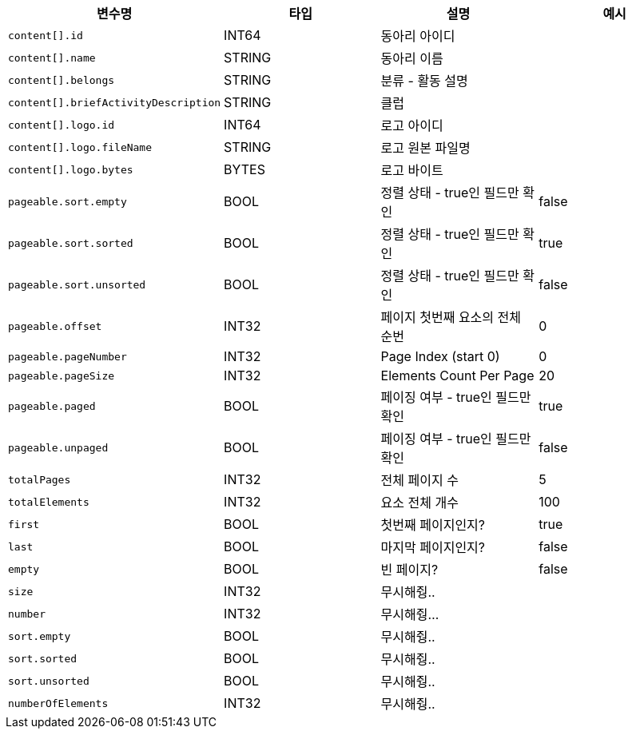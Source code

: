 |===
|변수명|타입|설명|예시

|`+content[].id+`
|INT64
|동아리 아이디
|

|`+content[].name+`
|STRING
|동아리 이름
|

|`+content[].belongs+`
|STRING
|분류 - 활동 설명
|

|`+content[].briefActivityDescription+`
|STRING
|클럽 
|

|`+content[].logo.id+`
|INT64
|로고 아이디
|

|`+content[].logo.fileName+`
|STRING
|로고 원본 파일명
|

|`+content[].logo.bytes+`
|BYTES
|로고 바이트
|

|`+pageable.sort.empty+`
|BOOL
|정렬 상태 - true인 필드만 확인
|false

|`+pageable.sort.sorted+`
|BOOL
|정렬 상태 - true인 필드만 확인
|true

|`+pageable.sort.unsorted+`
|BOOL
|정렬 상태 - true인 필드만 확인
|false

|`+pageable.offset+`
|INT32
|페이지 첫번째 요소의 전체 순번
|0

|`+pageable.pageNumber+`
|INT32
|Page Index (start 0)
|0

|`+pageable.pageSize+`
|INT32
|Elements Count Per Page
|20

|`+pageable.paged+`
|BOOL
|페이징 여부 - true인 필드만 확인
|true

|`+pageable.unpaged+`
|BOOL
|페이징 여부 - true인 필드만 확인
|false

|`+totalPages+`
|INT32
|전체 페이지 수
|5

|`+totalElements+`
|INT32
|요소 전체 개수
|100

|`+first+`
|BOOL
|첫번째 페이지인지?
|true

|`+last+`
|BOOL
|마지막 페이지인지?
|false

|`+empty+`
|BOOL
|빈 페이지?
|false

|`+size+`
|INT32
|무시해줭..
|

|`+number+`
|INT32
|무시해줭...
|

|`+sort.empty+`
|BOOL
|무시해줭..
|

|`+sort.sorted+`
|BOOL
|무시해줭..
|

|`+sort.unsorted+`
|BOOL
|무시해줭..
|

|`+numberOfElements+`
|INT32
|무시해줭..
|

|===